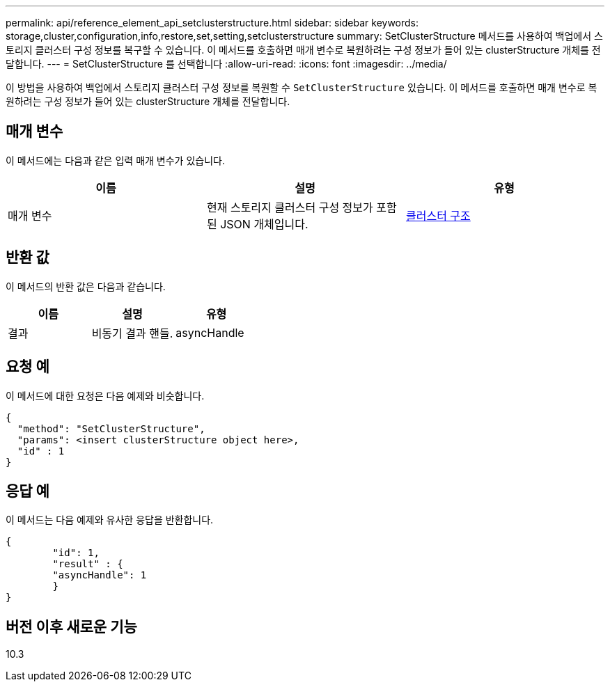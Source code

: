 ---
permalink: api/reference_element_api_setclusterstructure.html 
sidebar: sidebar 
keywords: storage,cluster,configuration,info,restore,set,setting,setclusterstructure 
summary: SetClusterStructure 메서드를 사용하여 백업에서 스토리지 클러스터 구성 정보를 복구할 수 있습니다. 이 메서드를 호출하면 매개 변수로 복원하려는 구성 정보가 들어 있는 clusterStructure 개체를 전달합니다. 
---
= SetClusterStructure 를 선택합니다
:allow-uri-read: 
:icons: font
:imagesdir: ../media/


[role="lead"]
이 방법을 사용하여 백업에서 스토리지 클러스터 구성 정보를 복원할 수 `SetClusterStructure` 있습니다. 이 메서드를 호출하면 매개 변수로 복원하려는 구성 정보가 들어 있는 clusterStructure 개체를 전달합니다.



== 매개 변수

이 메서드에는 다음과 같은 입력 매개 변수가 있습니다.

|===
| 이름 | 설명 | 유형 


 a| 
매개 변수
 a| 
현재 스토리지 클러스터 구성 정보가 포함된 JSON 개체입니다.
 a| 
xref:reference_element_api_clusterstructure.adoc[클러스터 구조]

|===


== 반환 값

이 메서드의 반환 값은 다음과 같습니다.

|===
| 이름 | 설명 | 유형 


 a| 
결과
 a| 
비동기 결과 핸들.
 a| 
asyncHandle

|===


== 요청 예

이 메서드에 대한 요청은 다음 예제와 비슷합니다.

[listing]
----
{
  "method": "SetClusterStructure",
  "params": <insert clusterStructure object here>,
  "id" : 1
}
----


== 응답 예

이 메서드는 다음 예제와 유사한 응답을 반환합니다.

[listing]
----
{
	"id": 1,
	"result" : {
	"asyncHandle": 1
	}
}
----


== 버전 이후 새로운 기능

10.3

